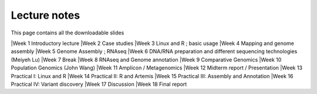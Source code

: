 
Lecture notes
============================================

This page contains all the downloadable slides



|Week 1	      Introductory lecture
|Week 2	      Case studies
|Week 3	      Linux and R ; basic usage
|Week 4	      Mapping and genome assembly
|Week 5	      Genome Assembly ; RNAseq
|Week 6	      DNA/RNA preparation and different sequencing technologies  (Meiyeh Lu)
|Week 7       Break
|Week 8	      RNAseq and Genome annotation
|Week 9       Comparative Genomics
|Week 10      Population Genomics (John Wang)
|Week 11      Amplicon / Metagenomics
|Week 12      Midterm report / Presentation
|Week 13      Practical I:  Linux and R
|Week 14      Practical II: R and Artemis
|Week 15      Practical III: Assembly and Annotation
|Week 16      Practical IV: Variant discovery
|Week 17      Discussion
|Week 18      Final report

